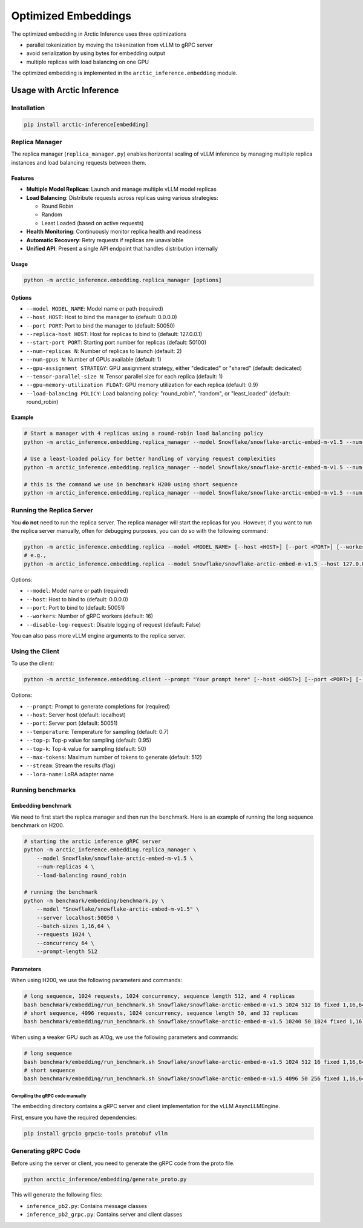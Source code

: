 .. _embeddings:

====================
Optimized Embeddings
====================

The optimized embedding in Arctic Inference uses three optimizations

* parallel tokenization by moving the tokenization from vLLM to gRPC server
* avoid serialization by using bytes for embedding output
* multiple replicas with load balancing on one GPU


The optimized embedding is implemented in the ``arctic_inference.embedding`` module.


---------------------------
Usage with Arctic Inference
---------------------------


Installation
------------

.. code-block:: bash

    pip install arctic-inference[embedding]



Replica Manager
---------------

The replica manager (``replica_manager.py``) enables horizontal scaling of vLLM inference by managing multiple replica instances and load balancing requests between them.

Features
~~~~~~~~

- **Multiple Model Replicas**: Launch and manage multiple vLLM model replicas
- **Load Balancing**: Distribute requests across replicas using various strategies:

  - Round Robin
  - Random
  - Least Loaded (based on active requests)

- **Health Monitoring**: Continuously monitor replica health and readiness
- **Automatic Recovery**: Retry requests if replicas are unavailable
- **Unified API**: Present a single API endpoint that handles distribution internally

Usage
~~~~~

.. code-block:: bash

    python -m arctic_inference.embedding.replica_manager [options]

Options
~~~~~~~

- ``--model MODEL_NAME``: Model name or path (required)
- ``--host HOST``: Host to bind the manager to (default: 0.0.0.0)
- ``--port PORT``: Port to bind the manager to (default: 50050)
- ``--replica-host HOST``: Host for replicas to bind to (default: 127.0.0.1)
- ``--start-port PORT``: Starting port number for replicas (default: 50100)
- ``--num-replicas N``: Number of replicas to launch (default: 2)
- ``--num-gpus N``: Number of GPUs available (default: 1)
- ``--gpu-assignment STRATEGY``: GPU assignment strategy, either "dedicated" or "shared" (default: dedicated)
- ``--tensor-parallel-size N``: Tensor parallel size for each replica (default: 1)
- ``--gpu-memory-utilization FLOAT``: GPU memory utilization for each replica (default: 0.9)
- ``--load-balancing POLICY``: Load balancing policy: "round_robin", "random", or "least_loaded" (default: round_robin)

Example
~~~~~~~

.. code-block:: bash

    # Start a manager with 4 replicas using a round-robin load balancing policy
    python -m arctic_inference.embedding.replica_manager --model Snowflake/snowflake-arctic-embed-m-v1.5 --num-replicas 4

    # Use a least-loaded policy for better handling of varying request complexities
    python -m arctic_inference.embedding.replica_manager --model Snowflake/snowflake-arctic-embed-m-v1.5 --num-replicas 4 --load-balancing least_loaded

    # this is the command we use in benchmark H200 using short sequence
    python -m arctic_inference.embedding.replica_manager --model Snowflake/snowflake-arctic-embed-m-v1.5 --num-replicas 32 --load-balancing round_robin

Running the Replica Server
---------------------------

You **do not** need to run the replica server. The replica manager will start the replicas for you.
However, if you want to run the replica server manually, often for debugging purposes, you can do so with the following command:

.. code-block:: bash

    python -m arctic_inference.embedding.replica --model <MODEL_NAME> [--host <HOST>] [--port <PORT>] [--workers <WORKERS>] [--disable-log-request]
    # e.g., 
    python -m arctic_inference.embedding.replica --model Snowflake/snowflake-arctic-embed-m-v1.5 --host 127.0.0.1 --port 50000

Options:

- ``--model``: Model name or path (required)
- ``--host``: Host to bind to (default: 0.0.0.0)
- ``--port``: Port to bind to (default: 50051)
- ``--workers``: Number of gRPC workers (default: 16)
- ``--disable-log-request``: Disable logging of request (default: False)

You can also pass more vLLM engine arguments to the replica server.

Using the Client
----------------

To use the client:

.. code-block:: bash

    python -m arctic_inference.embedding.client --prompt "Your prompt here" [--host <HOST>] [--port <PORT>] [--temperature <TEMP>] [--top-p <TOP_P>] [--top-k <TOP_K>] [--max-tokens <MAX_TOKENS>] [--stream] [--lora-name <LORA_NAME>]

Options:

- ``--prompt``: Prompt to generate completions for (required)
- ``--host``: Server host (default: localhost)
- ``--port``: Server port (default: 50051)
- ``--temperature``: Temperature for sampling (default: 0.7)
- ``--top-p``: Top-p value for sampling (default: 0.95)
- ``--top-k``: Top-k value for sampling (default: 50)
- ``--max-tokens``: Maximum number of tokens to generate (default: 512)
- ``--stream``: Stream the results (flag)
- ``--lora-name``: LoRA adapter name

Running benchmarks
------------------

Embedding benchmark
~~~~~~~~~~~~~~~~~~~

We need to first start the replica manager and then run the benchmark. Here is an example of running the long sequence benchmark on H200.

.. code-block:: bash

    # starting the arctic inference gRPC server
    python -m arctic_inference.embedding.replica_manager \
        --model Snowflake/snowflake-arctic-embed-m-v1.5 \
        --num-replicas 4 \
        --load-balancing round_robin

    # running the benchmark
    python -m benchmark/embedding/benchmark.py \
        --model "Snowflake/snowflake-arctic-embed-m-v1.5" \
        --server localhost:50050 \
        --batch-sizes 1,16,64 \
        --requests 1024 \
        --concurrency 64 \
        --prompt-length 512

Parameters
~~~~~~~~~~

When using H200, we use the following parameters and commands:

.. code-block:: bash

    # long sequence, 1024 requests, 1024 concurrency, sequence length 512, and 4 replicas
    bash benchmark/embedding/run_benchmark.sh Snowflake/snowflake-arctic-embed-m-v1.5 1024 512 16 fixed 1,16,64 4
    # short sequence, 4096 requests, 1024 concurrency, sequence length 50, and 32 replicas
    bash benchmark/embedding/run_benchmark.sh Snowflake/snowflake-arctic-embed-m-v1.5 10240 50 1024 fixed 1,16,64 32

When using a weaker GPU such as A10g, we use the following parameters and commands:

.. code-block:: bash

    # long sequence
    bash benchmark/embedding/run_benchmark.sh Snowflake/snowflake-arctic-embed-m-v1.5 1024 512 16 fixed 1,16,64 2
    # short sequence
    bash benchmark/embedding/run_benchmark.sh Snowflake/snowflake-arctic-embed-m-v1.5 4096 50 256 fixed 1,16,64 8




Compiling the gRPC code manually
================================

The embedding directory contains a gRPC server and client implementation for the vLLM AsyncLLMEngine.


First, ensure you have the required dependencies:

.. code-block:: bash

    pip install grpcio grpcio-tools protobuf vllm


Generating gRPC Code
--------------------

Before using the server or client, you need to generate the gRPC code from the proto file. 

.. code-block:: bash

    python arctic_inference/embedding/generate_proto.py

This will generate the following files:

- ``inference_pb2.py``: Contains message classes
- ``inference_pb2_grpc.py``: Contains server and client classes

